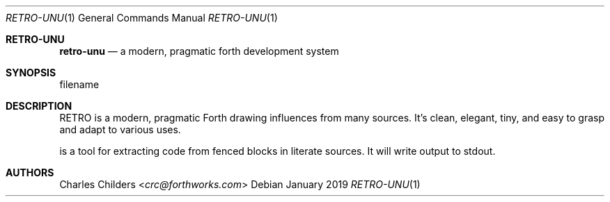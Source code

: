 .Dd January 2019
.Dt RETRO-UNU 1
.Os
.Sh RETRO-UNU
.Nm retro-unu
.Nd "a modern, pragmatic forth development system"
.Sh SYNOPSIS
.Nm
filename
.Sh DESCRIPTION
RETRO is a modern, pragmatic Forth drawing influences from many
sources. It's clean, elegant, tiny, and easy to grasp and adapt
to various uses.

.Nm
is a tool for extracting code from fenced blocks in literate
sources. It will write output to stdout.
.Sh AUTHORS
.An Charles Childers Aq Mt crc@forthworks.com
